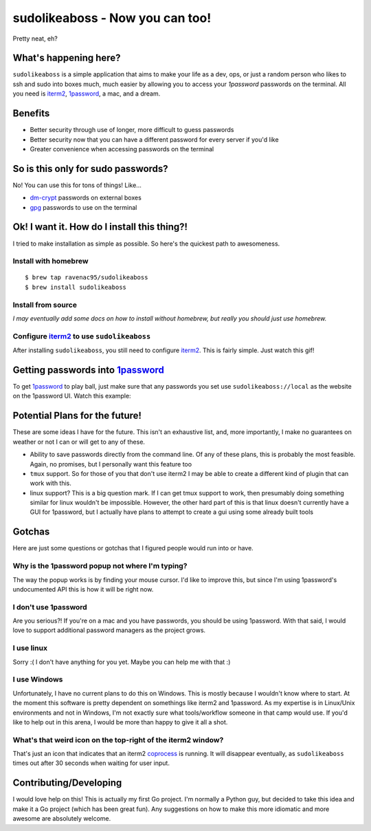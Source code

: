 sudolikeaboss - Now you can too!
================================

.. image:: https://raw.githubusercontent.com/ravenac95/readme-images/master/sudolikeaboss/demo.gif

Pretty neat, eh?


What's happening here?
----------------------

``sudolikeaboss`` is a simple application that aims to make your life as a dev,
ops, or just a random person who likes to ssh and sudo into boxes much, much
easier by allowing you to access your `1password` passwords on the terminal.
All you need is `iterm2`_, `1password`_, a mac, and a dream.

.. _iterm2: http://iterm2.com/
.. _1password: https://agilebits.com/onepassword


Benefits
--------

- Better security through use of longer, more difficult to guess passwords
- Better security now that you can have a different password for every server
  if you'd like
- Greater convenience when accessing passwords on the terminal


So is this only for sudo passwords?
-----------------------------------

No! You can use this for tons of things! Like...

- `dm-crypt`_ passwords on external boxes
- `gpg`_ passwords to use on the terminal

.. _dm-crypt: https://code.google.com/p/cryptsetup/wiki/DMCrypt
.. _gpg: https://www.gnupg.org/


Ok! I want it. How do I install this thing?!
--------------------------------------------

I tried to make installation as simple as possible. So here's the quickest path
to awesomeness.

Install with homebrew
*********************

::

    $ brew tap ravenac95/sudolikeaboss
    $ brew install sudolikeaboss


Install from source
*******************

*I may eventually add some docs on how to install without homebrew, but really
you should just use homebrew.*


Configure `iterm2`_ to use ``sudolikeaboss``
********************************************

After installing ``sudolikeaboss``, you still need to configure `iterm2`_. This
is fairly simple. Just watch this gif!

.. image:: https://raw.githubusercontent.com/ravenac95/readme-images/master/sudolikeaboss/configuration.gif


Getting passwords into `1password`_
-----------------------------------

To get `1password`_ to play ball, just make sure that any passwords you set use
``sudolikeaboss://local`` as the website on the 1password UI. Watch this
example:

.. image:: https://raw.githubusercontent.com/ravenac95/readme-images/master/sudolikeaboss/add-password.gif


Potential Plans for the future!
-------------------------------

These are some ideas I have for the future. This isn't an exhaustive list, and,
more importantly, I make no guarantees on weather or not I can or will get to
any of these.

- Ability to save passwords directly from the command line. Of any of these
  plans, this is probably the most feasible. Again, no promises, but I
  personally want this feature too
- ``tmux`` support. So for those of you that don't use iterm2 I may be able to
  create a different kind of plugin that can work with this.
- linux support? This is a big question mark. If I can get tmux support to
  work, then presumably doing something similar for linux wouldn't be
  impossible. However, the other hard part of this is that linux doesn't
  currently have a GUI for 1password, but I actually have plans to attempt to
  create a gui using some already built tools


Gotchas
-------

Here are just some questions or gotchas that I figured people would run into or
have.


Why is the 1password popup not where I'm typing?
************************************************

The way the popup works is by finding your mouse cursor. I'd like to improve
this, but since I'm using 1password's undocumented API this is how it will be
right now.


I don't use 1password
*********************

Are you serious?! If you're on a mac and you have passwords, you should be
using 1password. With that said, I would love to support additional password
managers as the project grows. 


I use linux
***********

Sorry :( I don't have anything for you yet. Maybe you can help me with that :)


I use Windows
*************

Unfortunately, I have no current plans to do this on Windows. This is mostly
because I wouldn't know where to start. At the moment this software is pretty
dependent on somethings like iterm2 and 1password. As my expertise is in
Linux/Unix environments and not in Windows, I'm not exactly sure what
tools/workflow someone in that camp would use. If you'd like to help out in
this arena, I would be more than happy to give it all a shot.


What's that weird icon on the top-right of the iterm2 window?
*************************************************************

That's just an icon that indicates that an iterm2 `coprocess`_ is running. It
will disappear eventually, as ``sudolikeaboss`` times out after 30 seconds when
waiting for user input.

.. _coprocess: https://iterm2.com/coprocesses.html#/section/home


Contributing/Developing
-----------------------

I would love help on this! This is actually my first Go project. I'm normally a
Python guy, but decided to take this idea and make it a Go project (which has
been great fun). Any suggestions on how to make this more idiomatic and more
awesome are absolutely welcome.
